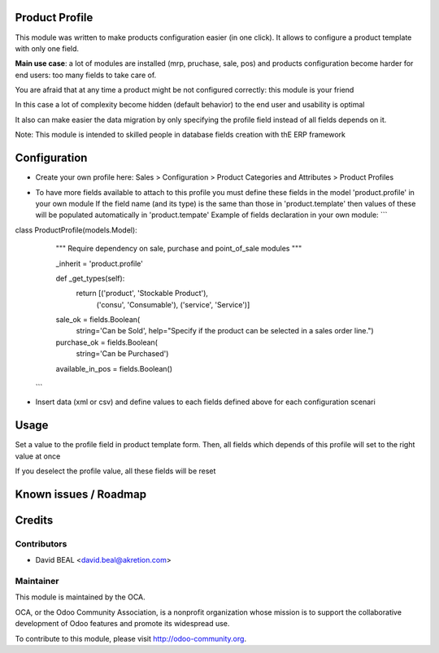 .. image:: https://img.shields.io/badge/licence-AGPL--3-blue.svg
    :alt: License: AGPL-3

Product Profile
===============

This module was written to make products configuration easier (in one click).
It allows to configure a product template with only one field.

.. image:: static/description/field.png

**Main use case**: a lot of modules are installed (mrp, pruchase, sale, pos)
and products configuration become harder for end users: too many fields to take care of.

You are afraid that at any time a product might be not configured correctly: this module is your friend

In this case a lot of complexity become hidden (default behavior) to the end user and usability is optimal

It also can make easier the data migration by only specifying the profile field instead of all fields depends on it.

Note: This module is intended to skilled people in database fields creation with thE ERP framework


Configuration
=============

* Create your own profile here: Sales > Configuration > Product Categories and Attributes > Product Profiles

.. image:: static/description/list.png


* To have more fields available to attach to this profile you must define these fields in the model 'product.profile' in your own module
  If the field name (and its type) is the same than those in 'product.template' then values of these will be populated automatically in 'product.tempate'
  Example of fields declaration in your own module:
  ```
class ProductProfile(models.Model):
    """ Require dependency on sale, purchase and point_of_sale modules
    """

    _inherit = 'product.profile'

    def _get_types(self):
        return [('product', 'Stockable Product'),
                ('consu', 'Consumable'),
                ('service', 'Service')]

    sale_ok = fields.Boolean(
        string='Can be Sold',
        help="Specify if the product can be selected in a sales order line.")
    purchase_ok = fields.Boolean(
        string='Can be Purchased')
    available_in_pos = fields.Boolean()
  ```

* Insert data (xml or csv) and define values to each fields defined above for each configuration scenari


Usage
=====

Set a value to the profile field in product template form.
Then, all fields which depends of this profile will set to the right value at once

If you deselect the profile value, all these fields will be reset


Known issues / Roadmap
======================


Credits
=======

Contributors
------------

* David BEAL <david.beal@akretion.com>

Maintainer
----------

.. image:: http://odoo-community.org/logo.png
   :alt: Odoo Community Association
   :target: http://odoo-community.org

This module is maintained by the OCA.

OCA, or the Odoo Community Association, is a nonprofit organization whose
mission is to support the collaborative development of Odoo features and
promote its widespread use.

To contribute to this module, please visit http://odoo-community.org.
